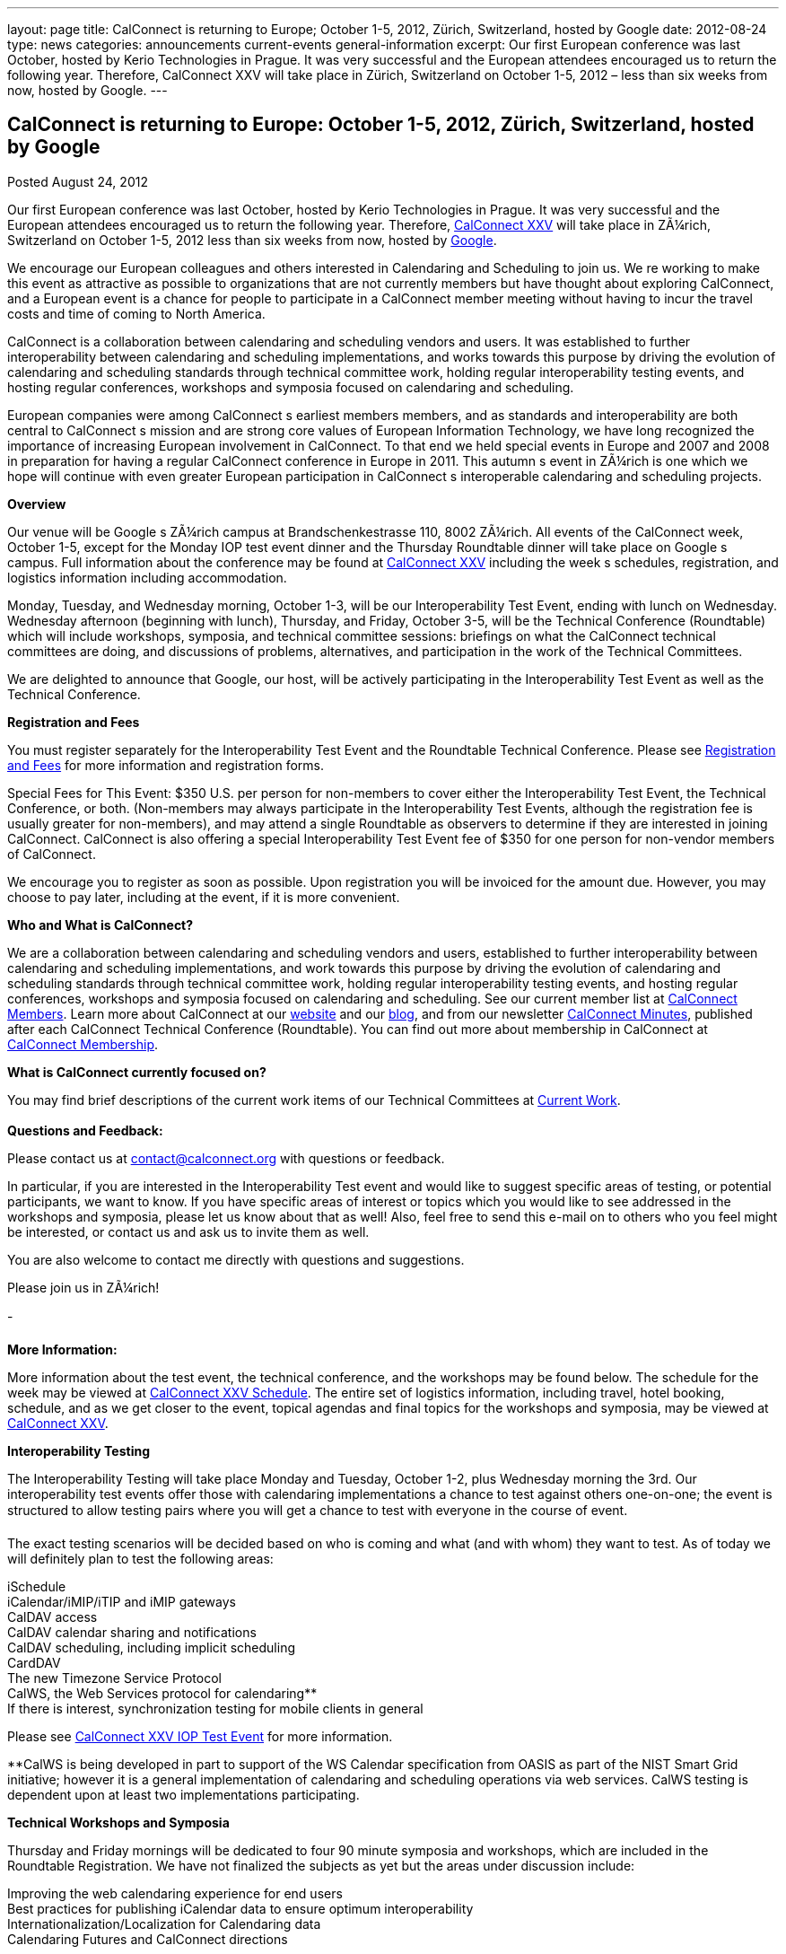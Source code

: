 ---
layout: page
title: CalConnect is returning to Europe; October 1-5, 2012, Zürich, Switzerland, hosted by Google
date: 2012-08-24
type: news
categories: announcements current-events general-information
excerpt: Our first European conference was last October, hosted by Kerio Technologies in Prague. It was very successful and the European attendees encouraged us to return the following year. Therefore, CalConnect XXV will take place in Zürich, Switzerland on October 1-5, 2012 – less than six weeks from now, hosted by Google.
---

== CalConnect is returning to Europe: October 1-5, 2012, Zürich, Switzerland, hosted by Google

[[node-228]]
Posted August 24, 2012 

Our first European conference was last October, hosted by Kerio Technologies in Prague. It was very successful and the European attendees encouraged us to return the following year. Therefore, link://calconnect25.shtml[CalConnect XXV] will take place in ZÃ¼rich, Switzerland on October 1-5, 2012  less than six weeks from now, hosted by http://www.google.com[Google].

We encourage our European colleagues and others interested in Calendaring and Scheduling to join us. We re working to make this event as attractive as possible to organizations that are not currently members but have thought about exploring CalConnect, and a European event is a chance for people to participate in a CalConnect member meeting without having to incur the travel costs and time of coming to North America.

CalConnect is a collaboration between calendaring and scheduling vendors and users. It was established to further interoperability between calendaring and scheduling implementations, and works towards this purpose by driving the evolution of calendaring and scheduling standards through technical committee work, holding regular interoperability testing events, and hosting regular conferences, workshops and symposia focused on calendaring and scheduling.

European companies were among CalConnect s earliest members members, and as standards and interoperability are both central to CalConnect s mission and are strong core values of European Information Technology, we have long recognized the importance of increasing European involvement in CalConnect. To that end we held special events in Europe and 2007 and 2008 in preparation for having a regular CalConnect conference in Europe in 2011. This autumn s event in ZÃ¼rich is one which we hope will continue with even greater European participation in CalConnect s interoperable calendaring and scheduling projects.

*Overview*

Our venue will be Google s ZÃ¼rich campus at Brandschenkestrasse 110, 8002 ZÃ¼rich. All events of the CalConnect week, October 1-5, except for the Monday IOP test event dinner and the Thursday Roundtable dinner will take place on Google s campus. Full information about the conference may be found at link://calconnect25.shtml[CalConnect XXV] including the week s schedules, registration, and logistics information including accommodation.

Monday, Tuesday, and Wednesday morning, October 1-3, will be our Interoperability Test Event, ending with lunch on Wednesday. Wednesday afternoon (beginning with lunch), Thursday, and Friday, October 3-5, will be the Technical Conference (Roundtable) which will include workshops, symposia, and technical committee sessions: briefings on what the CalConnect technical committees are doing, and discussions of problems, alternatives, and participation in the work of the Technical Committees.

We are delighted to announce that Google, our host, will be actively participating in the Interoperability Test Event as well as the Technical Conference.

*Registration and Fees*

You must register separately for the Interoperability Test Event and the Roundtable Technical Conference. Please see link://regtypes.shtml[Registration and Fees] for more information and registration forms.

Special Fees for This Event: $350 U.S. per person for non-members to cover either the Interoperability Test Event, the Technical Conference, or both. (Non-members may always participate in the Interoperability Test Events, although the registration fee is usually greater for non-members), and may attend a single Roundtable as observers to determine if they are interested in joining CalConnect. CalConnect is also offering a special Interoperability Test Event fee of $350 for one person for non-vendor members of CalConnect.

We encourage you to register as soon as possible. Upon registration you will be invoiced for the amount due. However, you may choose to pay later, including at the event, if it is more convenient.

*Who and What is CalConnect?*

We are a collaboration between calendaring and scheduling vendors and users, established to further interoperability between calendaring and scheduling implementations, and work towards this purpose by driving the evolution of calendaring and scheduling standards through technical committee work, holding regular interoperability testing events, and hosting regular conferences, workshops and symposia focused on calendaring and scheduling. See our current member list at link://mbrlist.shtml[CalConnect Members]. Learn more about CalConnect at our link://[website] and our https://calconnect.wordpress.com/[blog], and from our newsletter link://minutes.shtml[CalConnect Minutes], published after each CalConnect Technical Conference (Roundtable). You can find out more about membership in CalConnect at link://membership.shtml[CalConnect Membership].

*What is CalConnect currently focused on?*

You may find brief descriptions of the current work items of our Technical Committees at link://currentwork.shtml[Current Work]. +
 +
*Questions and Feedback:*

Please contact us at mailto:contact@calconnect.org[contact@calconnect.org] with questions or feedback.

In particular, if you are interested in the Interoperability Test event and would like to suggest specific areas of testing, or potential participants, we want to know. If you have specific areas of interest or topics which you would like to see addressed in the workshops and symposia, please let us know about that as well! Also, feel free to send this e-mail on to others who you feel might be interested, or contact us and ask us to invite them as well.

You are also welcome to contact me directly with questions and suggestions.

Please join us in ZÃ¼rich!

-

*More Information:*

More information about the test event, the technical conference, and the workshops may be found below. The schedule for the week may be viewed at link://calconnect25.shtml#schedule[CalConnect XXV Schedule]. The entire set of logistics information, including travel, hotel booking, schedule, and as we get closer to the event, topical agendas and final topics for the workshops and symposia, may be viewed at link://calconnect25.shtml[CalConnect XXV].

*Interoperability Testing*

The Interoperability Testing will take place Monday and Tuesday, October 1-2, plus Wednesday morning the 3rd. Our interoperability test events offer those with calendaring implementations a chance to test against others one-on-one; the event is structured to allow testing pairs where you will get a chance to test with everyone in the course of event.

The exact testing scenarios will be decided based on who is coming and what (and with whom) they want to test. As of today we will definitely plan to test the following areas:

iSchedule +
 iCalendar/iMIP/iTIP and iMIP gateways +
 CalDAV access +
 CalDAV calendar sharing and notifications +
 CalDAV scheduling, including implicit scheduling +
 CardDAV +
 The new Timezone Service Protocol +
 CalWS, the Web Services protocol for calendaring** +
 If there is interest, synchronization testing for mobile clients in general

Please see link://iop1210.shtml[CalConnect XXV IOP Test Event] for more information.

**CalWS is being developed in part to support of the WS Calendar specification from OASIS as part of the NIST Smart Grid initiative; however it is a general implementation of calendaring and scheduling operations via web services. CalWS testing is dependent upon at least two implementations participating.

*Technical Workshops and Symposia*

Thursday and Friday mornings will be dedicated to four 90 minute symposia and workshops, which are included in the Roundtable Registration. We have not finalized the subjects as yet but the areas under discussion include:

Improving the web calendaring experience for end users +
 Best practices for publishing iCalendar data to ensure optimum interoperability +
 Internationalization/Localization for Calendaring data +
 Calendaring Futures and CalConnect directions

The link://calconnect25.shtml#schedule[CalConnect XXV Schedule] will be updated with the topics and speakers for the workshops and symposia as they are identified. +
 +
*Roundtable (Technical Conference)*

At each CalConnect event, the Roundtable offers an opportunity for each of the CalConnect Technical Committees to present its work, invite suggestions, and conduct open discussions with the attendees on issues or topics under deliberation in the technical committee. In order to facilitate people in North America joining the Roundtable portion of the week s events, the Roundtable sessions will be held Wednesday, Thursday and Friday afternoons, as will be shown in the CalConnect XXV Schedule. The schedule includes

Opening and introduction to CalConnect +
 Report from the Interoperability Test Event +
 Technical Committee sessions for all CalConnect TCs +
 Opportunities for BOFs (birds of a feather discussions) +
 Final wrapup and summary of all Technical Committee sessions +
 CalConnect Plenary Session

The conference will conclude no later than 18:00 on Friday, October 5th.

*Social Events:*

There will be a dinner for all Interoperability Test Event participants on Monday Evening, a Reception on Wednesday evening (at Google) for all participants in either the Test Event and/or the Technical Conference, and a dinner for all Technical Conference participants on Thursday evening.

*Meals*

Your registration to the Interoperability Test Event or the Roundtable Technical Conference includes lunch and morning and afternoon refreshments for the period of the event, plus the reception Wednesday evening. In addition, registration to the test event includes the Monday evening IOP test event dinner, and registration to the technical conference includes the Thursday evening Roundtable dinner. Please note that breakfast is not included as it is generally included with your hotel package.



Categories:&nbsp;

link:/news/announcements[Announcements]

link:/news/current-events[Current Events]

link:/news/general-information[General Information]

